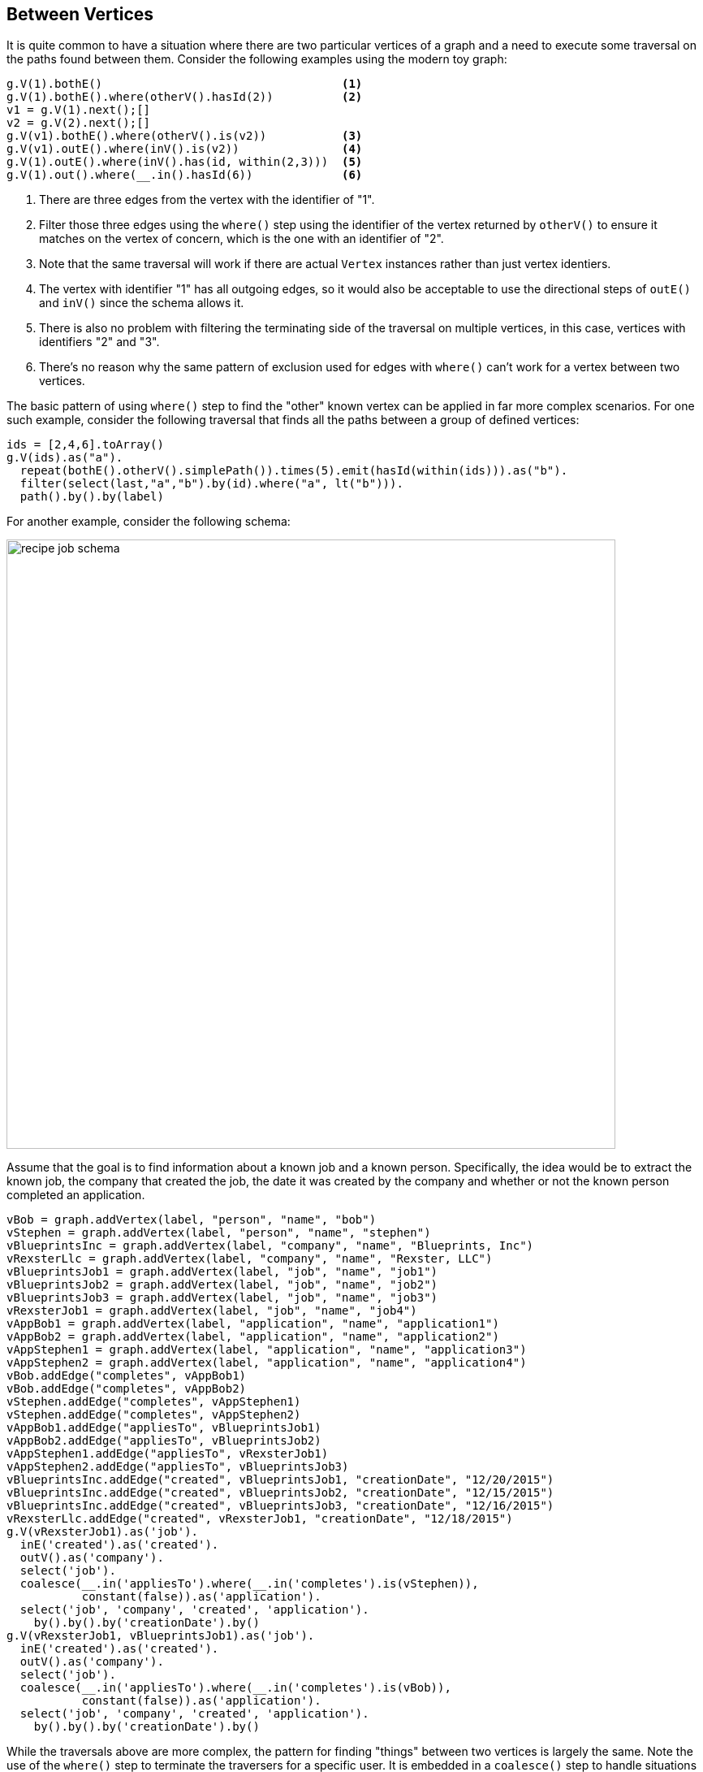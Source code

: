 ////
Licensed to the Apache Software Foundation (ASF) under one or more
contributor license agreements.  See the NOTICE file distributed with
this work for additional information regarding copyright ownership.
The ASF licenses this file to You under the Apache License, Version 2.0
(the "License"); you may not use this file except in compliance with
the License.  You may obtain a copy of the License at

  http://www.apache.org/licenses/LICENSE-2.0

Unless required by applicable law or agreed to in writing, software
distributed under the License is distributed on an "AS IS" BASIS,
WITHOUT WARRANTIES OR CONDITIONS OF ANY KIND, either express or implied.
See the License for the specific language governing permissions and
limitations under the License.
////
[[between-vertices]]
Between Vertices
----------------

It is quite common to have a situation where there are two particular vertices of a graph and a need to execute some
traversal on the paths found between them. Consider the following examples using the modern toy graph:

[gremlin-groovy,modern]
----
g.V(1).bothE()                                   <1>
g.V(1).bothE().where(otherV().hasId(2))          <2>
v1 = g.V(1).next();[]
v2 = g.V(2).next();[]
g.V(v1).bothE().where(otherV().is(v2))           <3>
g.V(v1).outE().where(inV().is(v2))               <4>
g.V(1).outE().where(inV().has(id, within(2,3)))  <5>
g.V(1).out().where(__.in().hasId(6))             <6>
----

<1> There are three edges from the vertex with the identifier of "1".
<2> Filter those three edges using the `where()` step using the identifier of the vertex returned by `otherV()` to
ensure it matches on the vertex of concern, which is the one with an identifier of "2".
<3> Note that the same traversal will work if there are actual `Vertex` instances rather than just vertex identiers.
<4> The vertex with identifier "1" has all outgoing edges, so it would also be acceptable to use the directional steps
of `outE()` and `inV()` since the schema allows it.
<5> There is also no problem with filtering the terminating side of the traversal on multiple vertices, in this case,
vertices with identifiers "2" and "3".
<6> There's no reason why the same pattern of exclusion used for edges with `where()` can't work for a vertex between
two vertices.

The basic pattern of using `where()` step to find the "other" known vertex can be applied in far more complex
scenarios. For one such example, consider the following traversal that finds all the paths between a group of defined
vertices:

[gremlin-groovy,modern]
----
ids = [2,4,6].toArray()
g.V(ids).as("a").
  repeat(bothE().otherV().simplePath()).times(5).emit(hasId(within(ids))).as("b").
  filter(select(last,"a","b").by(id).where("a", lt("b"))).
  path().by().by(label)
----

For another example, consider the following schema:

image:recipe-job-schema.png[width=750]

Assume that the goal is to find information about a known job and a known person. Specifically, the idea would be
to extract the known job, the company that created the job, the date it was created by the company and whether or not
the known person completed an application.

[gremlin-groovy]
----
vBob = graph.addVertex(label, "person", "name", "bob")
vStephen = graph.addVertex(label, "person", "name", "stephen")
vBlueprintsInc = graph.addVertex(label, "company", "name", "Blueprints, Inc")
vRexsterLlc = graph.addVertex(label, "company", "name", "Rexster, LLC")
vBlueprintsJob1 = graph.addVertex(label, "job", "name", "job1")
vBlueprintsJob2 = graph.addVertex(label, "job", "name", "job2")
vBlueprintsJob3 = graph.addVertex(label, "job", "name", "job3")
vRexsterJob1 = graph.addVertex(label, "job", "name", "job4")
vAppBob1 = graph.addVertex(label, "application", "name", "application1")
vAppBob2 = graph.addVertex(label, "application", "name", "application2")
vAppStephen1 = graph.addVertex(label, "application", "name", "application3")
vAppStephen2 = graph.addVertex(label, "application", "name", "application4")
vBob.addEdge("completes", vAppBob1)
vBob.addEdge("completes", vAppBob2)
vStephen.addEdge("completes", vAppStephen1)
vStephen.addEdge("completes", vAppStephen2)
vAppBob1.addEdge("appliesTo", vBlueprintsJob1)
vAppBob2.addEdge("appliesTo", vBlueprintsJob2)
vAppStephen1.addEdge("appliesTo", vRexsterJob1)
vAppStephen2.addEdge("appliesTo", vBlueprintsJob3)
vBlueprintsInc.addEdge("created", vBlueprintsJob1, "creationDate", "12/20/2015")
vBlueprintsInc.addEdge("created", vBlueprintsJob2, "creationDate", "12/15/2015")
vBlueprintsInc.addEdge("created", vBlueprintsJob3, "creationDate", "12/16/2015")
vRexsterLlc.addEdge("created", vRexsterJob1, "creationDate", "12/18/2015")
g.V(vRexsterJob1).as('job').
  inE('created').as('created').
  outV().as('company').
  select('job').
  coalesce(__.in('appliesTo').where(__.in('completes').is(vStephen)),
           constant(false)).as('application').
  select('job', 'company', 'created', 'application').
    by().by().by('creationDate').by()
g.V(vRexsterJob1, vBlueprintsJob1).as('job').
  inE('created').as('created').
  outV().as('company').
  select('job').
  coalesce(__.in('appliesTo').where(__.in('completes').is(vBob)),
           constant(false)).as('application').
  select('job', 'company', 'created', 'application').
    by().by().by('creationDate').by()
----

While the traversals above are more complex, the pattern for finding "things" between two vertices is largely the same.
Note the use of the `where()` step to terminate the traversers for a specific user. It is embedded in a `coalesce()`
step to handle situations where the specified user did not complete an application for the specified job and will
return `false` in those cases.
